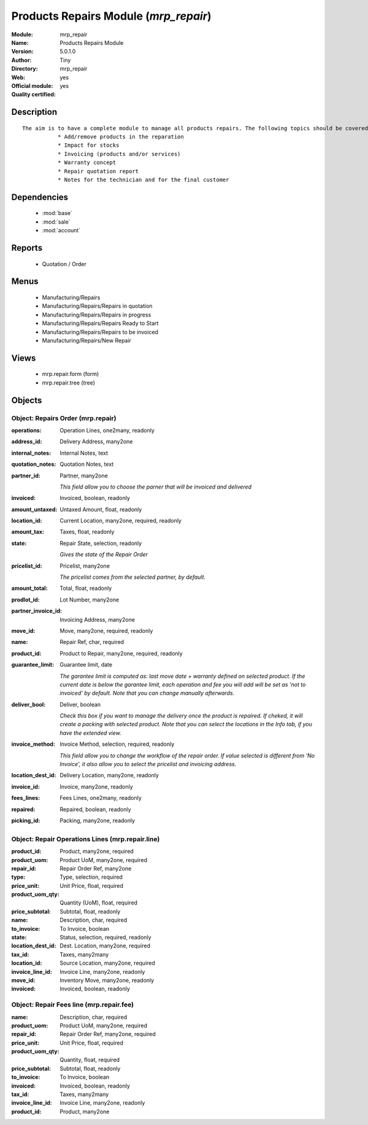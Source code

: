 
.. module:: mrp_repair
    :synopsis: Products Repairs Module (Official, Quality Certified)
    :noindex:
.. 

.. raw:: html

    <link rel="stylesheet" href="../_static/hide_objects_in_sidebar.css" type="text/css" />

Products Repairs Module (*mrp_repair*)
======================================
:Module: mrp_repair
:Name: Products Repairs Module
:Version: 5.0.1.0
:Author: Tiny
:Directory: mrp_repair
:Web: 
:Official module: yes
:Quality certified: yes

Description
-----------

::

  The aim is to have a complete module to manage all products repairs. The following topics should be covered by this module:
             * Add/remove products in the reparation
             * Impact for stocks
             * Invoicing (products and/or services)
             * Warranty concept
             * Repair quotation report
             * Notes for the technician and for the final customer

Dependencies
------------

 * :mod:`base`
 * :mod:`sale`
 * :mod:`account`

Reports
-------

 * Quotation / Order

Menus
-------

 * Manufacturing/Repairs
 * Manufacturing/Repairs/Repairs in quotation
 * Manufacturing/Repairs/Repairs in progress
 * Manufacturing/Repairs/Repairs Ready to Start
 * Manufacturing/Repairs/Repairs to be invoiced
 * Manufacturing/Repairs/New Repair

Views
-----

 * mrp.repair.form (form)
 * mrp.repair.tree (tree)


Objects
-------

Object: Repairs Order (mrp.repair)
##################################



:operations: Operation Lines, one2many, readonly





:address_id: Delivery Address, many2one





:internal_notes: Internal Notes, text





:quotation_notes: Quotation Notes, text





:partner_id: Partner, many2one

    *This field allow you to choose the parner that will be invoiced and delivered*



:invoiced: Invoiced, boolean, readonly





:amount_untaxed: Untaxed Amount, float, readonly





:location_id: Current Location, many2one, required, readonly





:amount_tax: Taxes, float, readonly





:state: Repair State, selection, readonly

    *Gives the state of the Repair Order*



:pricelist_id: Pricelist, many2one

    *The pricelist comes from the selected partner, by default.*



:amount_total: Total, float, readonly





:prodlot_id: Lot Number, many2one





:partner_invoice_id: Invoicing Address, many2one





:move_id: Move, many2one, required, readonly





:name: Repair Ref, char, required





:product_id: Product to Repair, many2one, required, readonly





:guarantee_limit: Guarantee limit, date

    *The garantee limit is computed as: last move date + warranty defined on selected product. If the current date is below the garantee limit, each operation and fee you will add will be set as 'not to invoiced' by default. Note that you can change manually afterwards.*



:deliver_bool: Deliver, boolean

    *Check this box if you want to manage the delivery once the product is repaired. If cheked, it will create a packing with selected product. Note that you can select the locations in the Info tab, if you have the extended view.*



:invoice_method: Invoice Method, selection, required, readonly

    *This field allow you to change the workflow of the repair order. If value selected is different from 'No Invoice', it also allow you to select the pricelist and invoicing address.*



:location_dest_id: Delivery Location, many2one, readonly





:invoice_id: Invoice, many2one, readonly





:fees_lines: Fees Lines, one2many, readonly





:repaired: Repaired, boolean, readonly





:picking_id: Packing, many2one, readonly




Object: Repair Operations Lines (mrp.repair.line)
#################################################



:product_id: Product, many2one, required





:product_uom: Product UoM, many2one, required





:repair_id: Repair Order Ref, many2one





:type: Type, selection, required





:price_unit: Unit Price, float, required





:product_uom_qty: Quantity (UoM), float, required





:price_subtotal: Subtotal, float, readonly





:name: Description, char, required





:to_invoice: To Invoice, boolean





:state: Status, selection, required, readonly





:location_dest_id: Dest. Location, many2one, required





:tax_id: Taxes, many2many





:location_id: Source Location, many2one, required





:invoice_line_id: Invoice Line, many2one, readonly





:move_id: Inventory Move, many2one, readonly





:invoiced: Invoiced, boolean, readonly




Object: Repair Fees line (mrp.repair.fee)
#########################################



:name: Description, char, required





:product_uom: Product UoM, many2one, required





:repair_id: Repair Order Ref, many2one, required





:price_unit: Unit Price, float, required





:product_uom_qty: Quantity, float, required





:price_subtotal: Subtotal, float, readonly





:to_invoice: To Invoice, boolean





:invoiced: Invoiced, boolean, readonly





:tax_id: Taxes, many2many





:invoice_line_id: Invoice Line, many2one, readonly





:product_id: Product, many2one



